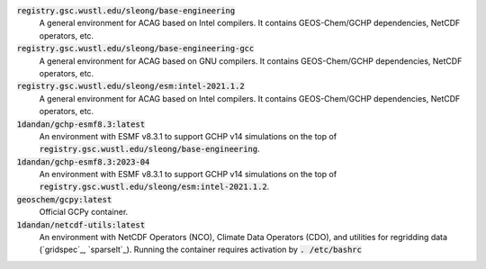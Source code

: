 :code:`registry.gsc.wustl.edu/sleong/base-engineering`
   A general environment for ACAG based on Intel compilers. It contains GEOS-Chem/GCHP dependencies, NetCDF operators, etc.

:code:`registry.gsc.wustl.edu/sleong/base-engineering-gcc`
   A general environment for ACAG based on GNU compilers. It contains GEOS-Chem/GCHP dependencies, NetCDF operators, etc.

:code:`registry.gsc.wustl.edu/sleong/esm:intel-2021.1.2`
   A general environment for ACAG based on Intel compilers. It contains GEOS-Chem/GCHP dependencies, NetCDF operators, etc.

:code:`1dandan/gchp-esmf8.3:latest`
   An environment with ESMF v8.3.1 to support GCHP v14 simulations on the top of :code:`registry.gsc.wustl.edu/sleong/base-engineering`.

:code:`1dandan/gchp-esmf8.3:2023-04`
   An environment with ESMF v8.3.1 to support GCHP v14 simulations on the top of :code:`registry.gsc.wustl.edu/sleong/esm:intel-2021.1.2`.

:code:`geoschem/gcpy:latest`
   Official GCPy container.

:code:`1dandan/netcdf-utils:latest`
   An environment with NetCDF Operators (NCO), Climate Data Operators (CDO), and utilities for regridding data (`gridspec`_, `sparselt`_). Running the container requires activation by :code:`. /etc/bashrc`
